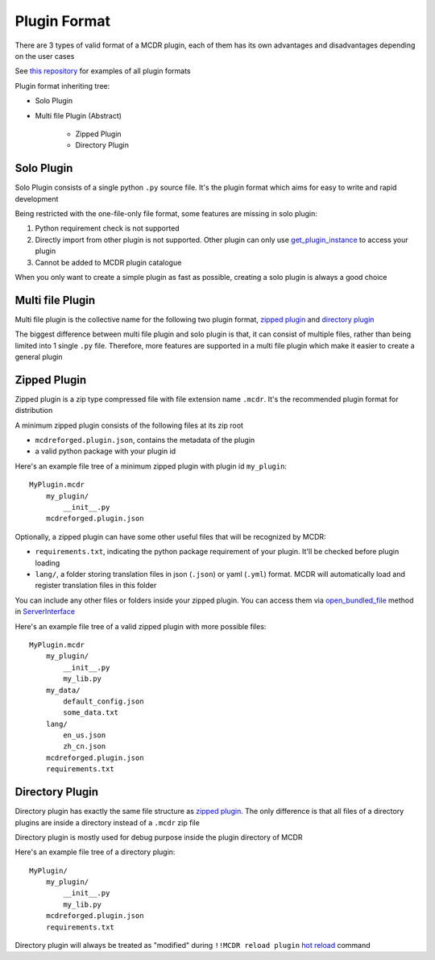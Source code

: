 
Plugin Format
=============

There are 3 types of valid format of a MCDR plugin, each of them has its own advantages and disadvantages depending on the user cases

See `this repository <https://github.com/MCDReforged/MCDReforged-ExamplePlugin>`__ for examples of all plugin formats

Plugin format inheriting tree:

* Solo Plugin
* Multi file Plugin (Abstract)

    * Zipped Plugin
    * Directory Plugin


Solo Plugin
-----------

Solo Plugin consists of a single python ``.py`` source file. It's the plugin format which aims for easy to write and rapid development

Being restricted with the one-file-only file format, some features are missing in solo plugin:

1. Python requirement check is not supported
2. Directly import from other plugin is not supported. Other plugin can only use `get_plugin_instance <classes/ServerInterface.html#get-plugin-instance>`__ to access your plugin
3. Cannot be added to MCDR plugin catalogue

When you only want to create a simple plugin as fast as possible, creating a solo plugin is always a good choice

Multi file Plugin
-----------------

Multi file plugin is the collective name for the following two plugin format, `zipped plugin <#zipped-plugin>`__ and `directory plugin <#directory-plugin>`__

The biggest difference between multi file plugin and solo plugin is that, it can consist of multiple files, rather than being limited into 1 single ``.py`` file. Therefore, more features are supported in a multi file plugin which make it easier to create a general plugin

Zipped Plugin
-------------

Zipped plugin is a zip type compressed file with file extension name ``.mcdr``. It's the recommended plugin format for distribution

A minimum zipped plugin consists of the following files at its zip root

* ``mcdreforged.plugin.json``, contains the metadata of the plugin
* a valid python package with your plugin id

Here's an example file tree of a minimum zipped plugin with plugin id ``my_plugin``:

::

   MyPlugin.mcdr
       my_plugin/
           __init__.py
       mcdreforged.plugin.json

Optionally, a zipped plugin can have some other useful files that will be recognized by MCDR:

* ``requirements.txt``, indicating the python package requirement of your plugin. It'll be checked before plugin loading
* ``lang/``, a folder storing translation files in json (``.json``) or yaml (``.yml``) format. MCDR will automatically load and register translation files in this folder

You can include any other files or folders inside your zipped plugin. You can access them via `open_bundled_file <classes/ServerInterface.html#open-bundled-file>`__ method in `ServerInterface <classes/ServerInterface.html>`__

Here's an example file tree of a valid zipped plugin with more possible files:

::

   MyPlugin.mcdr
       my_plugin/
           __init__.py
           my_lib.py
       my_data/
           default_config.json
           some_data.txt
       lang/
           en_us.json
           zh_cn.json
       mcdreforged.plugin.json
       requirements.txt


Directory Plugin
----------------

Directory plugin has exactly the same file structure as `zipped plugin <#zipped-plugin>`__. The only difference is that all files of a directory plugins are inside a directory instead of a ``.mcdr`` zip file

Directory plugin is mostly used for debug purpose inside the plugin directory of MCDR

Here's an example file tree of a directory plugin:

::

   MyPlugin/
       my_plugin/
           __init__.py
           my_lib.py
       mcdreforged.plugin.json
       requirements.txt

Directory plugin will always be treated as "modified" during ``!!MCDR reload plugin`` `hot reload <../command.html#hot-reloads>`__ command
